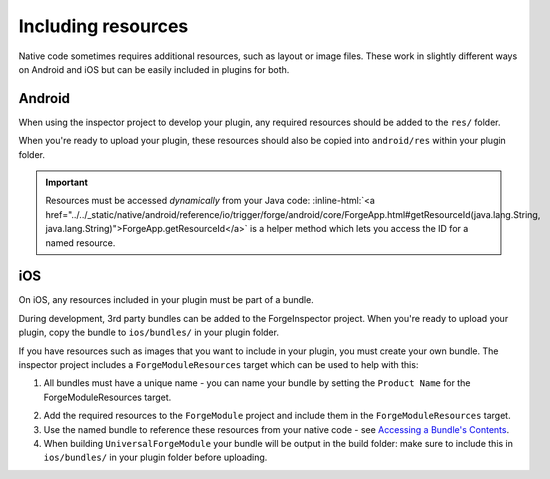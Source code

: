 .. _native_plugins_including_resources:

.. role:: inline-html(raw)
   :format: html

Including resources
===================

Native code sometimes requires additional resources, such as layout or image
files. These work in slightly different ways on Android and iOS but can be
easily included in plugins for both.

Android
-------

When using the inspector project to develop your plugin, any required resources
should be added to the ``res/`` folder.

When you're ready to upload your plugin, these resources should also be copied
into ``android/res`` within your plugin folder.

.. important:: Resources must be accessed *dynamically* from your Java code:
    :inline-html:`<a href="../../_static/native/android/reference/io/trigger/forge/android/core/ForgeApp.html#getResourceId(java.lang.String, java.lang.String)">ForgeApp.getResourceId</a>`
    is a helper method which lets you access the ID for a named resource.

iOS
---

On iOS, any resources included in your plugin must be part of a bundle.

During development, 3rd party bundles can be added to the ForgeInspector
project. When you're ready to upload your plugin, copy the bundle to
``ios/bundles/`` in your plugin folder.

If you have resources such as images that you want to include in your plugin,
you must create your own bundle. The inspector project includes a
``ForgeModuleResources`` target which can be used to help with this:

1. All bundles must have a unique name - you can name your bundle by setting the
   ``Product Name`` for the ForgeModuleResources target.

.. image:: /_static/images/plugin-set-bundle-name.png

2. Add the required resources to the ``ForgeModule`` project and include them in
   the ``ForgeModuleResources`` target.
#. Use the named bundle to reference these resources from your native code -
   see `Accessing a Bundle's Contents <https://developer.apple.com/library/mac/#documentation/CoreFOundation/Conceptual/CFBundles/AccessingaBundlesContents/AccessingaBundlesContents.html>`_.
#. When building ``UniversalForgeModule`` your bundle will be output in the
   build folder: make sure to include this in ``ios/bundles/`` in your plugin
   folder before uploading.
